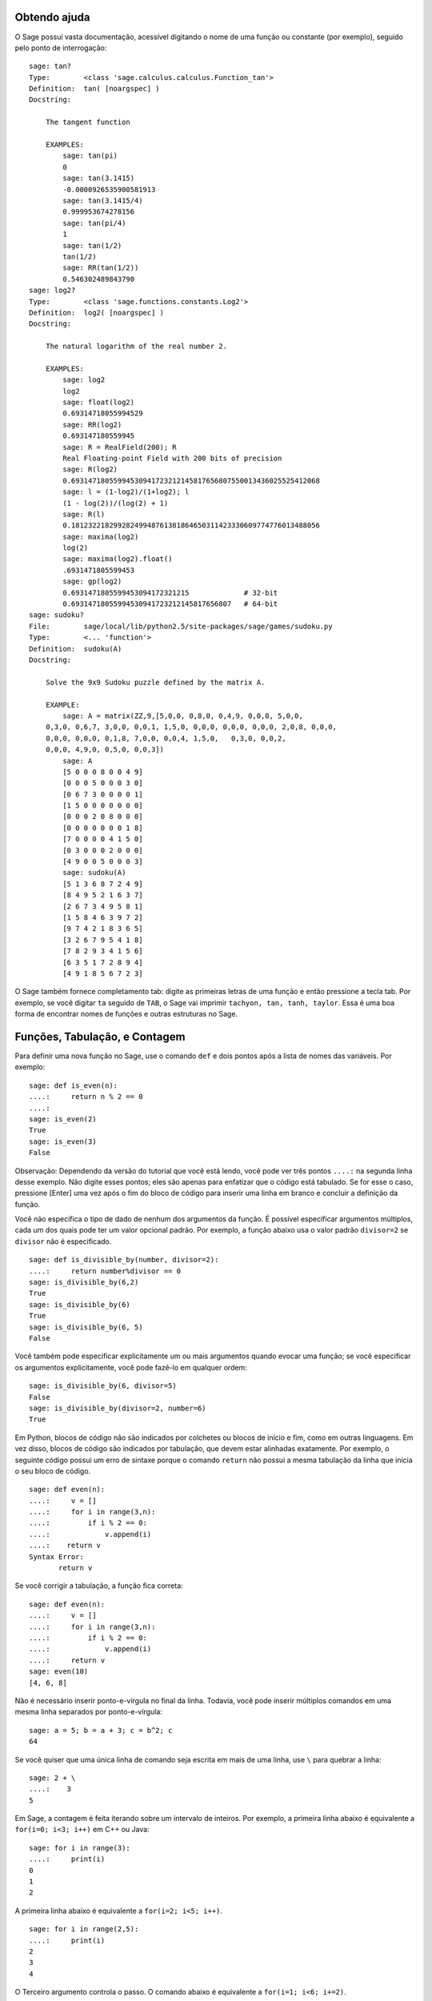 .. _chapter-help:

Obtendo ajuda
=============

O Sage possui vasta documentação, acessível digitando o nome de uma
função ou constante (por exemplo), seguido pelo ponto de interrogação:

.. skip

::

    sage: tan?
    Type:        <class 'sage.calculus.calculus.Function_tan'>
    Definition:  tan( [noargspec] )
    Docstring: 
    
        The tangent function
    
        EXAMPLES:
            sage: tan(pi)
            0
            sage: tan(3.1415)
            -0.0000926535900581913
            sage: tan(3.1415/4)
            0.999953674278156
            sage: tan(pi/4)
            1
            sage: tan(1/2)
            tan(1/2)
            sage: RR(tan(1/2))
            0.546302489843790
    sage: log2?
    Type:        <class 'sage.functions.constants.Log2'>
    Definition:  log2( [noargspec] )
    Docstring: 
    
        The natural logarithm of the real number 2.
        
        EXAMPLES:
            sage: log2
            log2
            sage: float(log2)
            0.69314718055994529
            sage: RR(log2)
            0.693147180559945
            sage: R = RealField(200); R
            Real Floating-point Field with 200 bits of precision
            sage: R(log2)
            0.69314718055994530941723212145817656807550013436025525412068
            sage: l = (1-log2)/(1+log2); l
            (1 - log(2))/(log(2) + 1)
            sage: R(l)
            0.18123221829928249948761381864650311423330609774776013488056
            sage: maxima(log2)
            log(2)
            sage: maxima(log2).float()
            .6931471805599453
            sage: gp(log2)
            0.6931471805599453094172321215             # 32-bit
            0.69314718055994530941723212145817656807   # 64-bit
    sage: sudoku?
    File:        sage/local/lib/python2.5/site-packages/sage/games/sudoku.py
    Type:        <... 'function'>
    Definition:  sudoku(A)
    Docstring: 
    
        Solve the 9x9 Sudoku puzzle defined by the matrix A.
    
        EXAMPLE:
            sage: A = matrix(ZZ,9,[5,0,0, 0,8,0, 0,4,9, 0,0,0, 5,0,0,
        0,3,0, 0,6,7, 3,0,0, 0,0,1, 1,5,0, 0,0,0, 0,0,0, 0,0,0, 2,0,8, 0,0,0,
        0,0,0, 0,0,0, 0,1,8, 7,0,0, 0,0,4, 1,5,0,   0,3,0, 0,0,2,
        0,0,0, 4,9,0, 0,5,0, 0,0,3])
            sage: A
            [5 0 0 0 8 0 0 4 9]
            [0 0 0 5 0 0 0 3 0]
            [0 6 7 3 0 0 0 0 1]
            [1 5 0 0 0 0 0 0 0]
            [0 0 0 2 0 8 0 0 0]
            [0 0 0 0 0 0 0 1 8]
            [7 0 0 0 0 4 1 5 0]
            [0 3 0 0 0 2 0 0 0]
            [4 9 0 0 5 0 0 0 3]
            sage: sudoku(A)
            [5 1 3 6 8 7 2 4 9]
            [8 4 9 5 2 1 6 3 7]
            [2 6 7 3 4 9 5 8 1]
            [1 5 8 4 6 3 9 7 2]
            [9 7 4 2 1 8 3 6 5]
            [3 2 6 7 9 5 4 1 8]
            [7 8 2 9 3 4 1 5 6]
            [6 3 5 1 7 2 8 9 4]
            [4 9 1 8 5 6 7 2 3]

O Sage também fornece completamento tab: digite as primeiras letras de
uma função e então pressione a tecla tab. Por exemplo, se você digitar
``ta`` seguido de ``TAB``, o Sage vai imprimir ``tachyon, tan, tanh,
taylor``. Essa é uma boa forma de encontrar nomes de funções e outras
estruturas no Sage.


.. _section-functions:

Funções, Tabulação, e Contagem
===============================

Para definir uma nova função no Sage, use o comando ``def`` e dois
pontos após a lista de nomes das variáveis. Por exemplo:

::

    sage: def is_even(n):
    ....:     return n % 2 == 0
    ....:
    sage: is_even(2)
    True
    sage: is_even(3)
    False

Observação: Dependendo da versão do tutorial que você está lendo,
você pode ver três pontos ``....:`` na segunda linha desse exemplo. Não
digite esses pontos; eles são apenas para enfatizar que o código está
tabulado. Se for esse o caso, pressione [Enter] uma vez após o fim do
bloco de código para inserir uma linha em branco e concluir a
definição da função.

Você não especifica o tipo de dado de nenhum dos argumentos da função.
É possível especificar argumentos múltiplos, cada um dos quais pode
ter um valor opcional padrão. Por exemplo, a função abaixo usa o valor
padrão ``divisor=2`` se ``divisor`` não é especificado.

::

    sage: def is_divisible_by(number, divisor=2):
    ....:     return number%divisor == 0
    sage: is_divisible_by(6,2)
    True
    sage: is_divisible_by(6)
    True
    sage: is_divisible_by(6, 5)
    False

Você também pode especificar explicitamente um ou mais argumentos
quando evocar uma função; se você especificar os argumentos
explicitamente, você pode fazê-lo em qualquer ordem:

.. link

::

    sage: is_divisible_by(6, divisor=5)
    False
    sage: is_divisible_by(divisor=2, number=6)
    True

Em Python, blocos de código não são indicados por colchetes ou blocos
de início e fim, como em outras linguagens. Em vez disso, blocos de
código são indicados por tabulação, que devem estar alinhadas
exatamente. Por exemplo, o seguinte código possui um erro de sintaxe
porque o comando ``return`` não possui a mesma tabulação da linha que
inicia o seu bloco de código.

.. skip

::

    sage: def even(n):
    ....:     v = []
    ....:     for i in range(3,n):
    ....:         if i % 2 == 0:
    ....:             v.append(i)
    ....:    return v
    Syntax Error:
           return v

Se você corrigir a tabulação, a função fica correta:

::

    sage: def even(n):
    ....:     v = []
    ....:     for i in range(3,n):
    ....:         if i % 2 == 0:
    ....:             v.append(i)
    ....:     return v
    sage: even(10)
    [4, 6, 8]

Não é necessário inserir ponto-e-vírgula no final da linha. Todavia,
você pode inserir múltiplos comandos em uma mesma linha separados por
ponto-e-vírgula:

::

    sage: a = 5; b = a + 3; c = b^2; c
    64

Se você quiser que uma única linha de comando seja escrita em mais de
uma linha, use ``\`` para quebrar a linha:

::

    sage: 2 + \
    ....:    3
    5

Em Sage, a contagem é feita iterando sobre um intervalo de inteiros.
Por exemplo, a primeira linha abaixo é equivalente a ``for(i=0; i<3;
i++)`` em C++ ou Java:

::

    sage: for i in range(3):
    ....:     print(i)
    0
    1
    2

A primeira linha abaixo é equivalente a ``for(i=2; i<5; i++)``.

::

    sage: for i in range(2,5):
    ....:     print(i)
    2
    3
    4

O Terceiro argumento controla o passo. O comando abaixo é equivalente
a ``for(i=1; i<6; i+=2)``.

::

    sage: for i in range(1,6,2):
    ....:     print(i)
    1
    3
    5

Frequentemente deseja-se criar uma tabela para visualizar resultados
calculados com o Sage. Uma forma fácil de fazer isso é utilizando
formatação de strings. Abaixo, criamos três colunas cada uma com
largura exatamente 6, e fazemos uma tabela com quadrados e cubos de
alguns números.

::

    sage: for i in range(5):
    ....:     print('%6s %6s %6s' % (i, i^2, i^3))
         0      0      0
         1      1      1
         2      4      8
         3      9     27
         4     16     64

A estrutura de dados mais básica em Sage é a lista, que é -- como o
nome sugere -- simplesmente uma lista de objetos arbitrários. Por
exemplo, o comando ``range`` que usamos acima cria uma lista:

::

    sage: range(2,10)   # py2
    [2, 3, 4, 5, 6, 7, 8, 9]
    sage: list(range(2,10))   # py3
    [2, 3, 4, 5, 6, 7, 8, 9]

Abaixo segue uma lista mais complicada:

::

    sage: v = [1, "hello", 2/3, sin(x^3)]
    sage: v
    [1, 'hello', 2/3, sin(x^3)]

Listas são indexadas começando do 0, como em várias linguagens de
programação.

.. link

::

    sage: v[0]
    1
    sage: v[3]
    sin(x^3)

Use ``len(v)`` para obter o comprimento de ``v``, use
``v.append(obj)`` para inserir um novo objeto no final de ``v``, e use
``del v[i]`` para remover o :math:`i`-ésimo elemento de ``v``:

.. link

::

    sage: len(v)
    4
    sage: v.append(1.5)
    sage: v
    [1, 'hello', 2/3, sin(x^3), 1.50000000000000]
    sage: del v[1]
    sage: v
    [1, 2/3, sin(x^3), 1.50000000000000]

Outra importante estrutura de dados é o dicionário (ou lista
associativa). Ele funciona como uma lista, exceto que pode ser
indexado por vários tipos de objeto (os índices devem ser imutáveis):

::

    sage: d = {'hi':-2,  3/8:pi,   e:pi}
    sage: d['hi']
    -2
    sage: d[e]
    pi

Você pode também definir novos tipos de dados usando classes.
Encapsular objetos matemáticos usando classes é uma técnica poderosa
que pode ajudar a simplificar e organizar os seus programas em Sage.
Abaixo, definimos uma nova classe que representa a lista de inteiros
pares positivos até *n*; essa classe é derivada do tipo ``list``.

::

    sage: class Evens(list):
    ....:     def __init__(self, n):
    ....:         self.n = n
    ....:         list.__init__(self, range(2, n+1, 2))
    ....:     def __repr__(self):
    ....:         return "Even positive numbers up to n."

O método ``__init__`` é evocado para inicializar o objeto quando ele é
criado; o método ``__repr__`` imprime o objeto. Nós evocamos o
construtor ``__init__`` do tipo ``list`` na segunda linha do método
``__init__``. Criamos um objeto da classe ``Evens`` da seguinte forma:

.. link

::

    sage: e = Evens(10)
    sage: e
    Even positive numbers up to n.

Note que ``e`` imprime usando o método ``__repr__`` que nós
definimos. Para ver a lista de números, use a função ``list``:

.. link

::

    sage: list(e)
    [2, 4, 6, 8, 10]

Podemos também acessar o atributo ``n`` ou tratar ``e`` como uma
lista.

.. link

::

    sage: e.n
    10
    sage: e[2]
    6
